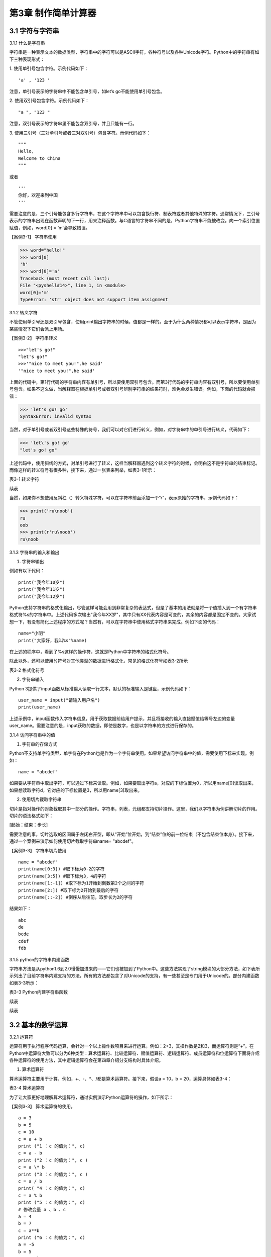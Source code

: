 

第3章 制作简单计算器
=========

3.1 字符与字符串
----------------

3.1.1 什么是字符串

字符串是一种表示文本的数据类型，字符串中的字符可以是ASCII字符，各种符号以及各种Unicode字符。Python中的字符串有如下三种表现形式：

1. 使用单引号包含字符。示例代码如下：
::

'a' , '123 '

注意，单引号表示的字符串中不能包含单引号，如let’s go不能使用单引号包含。

2. 使用双引号包含字符。示例代码如下：
::

"a ", "123 "

注意，双引号表示的字符串里不能包含双引号，并且只能有一行。

3. 使用三引号（三对单引号或者三对双引号）包含字符。示例代码如下：
::

   """
   Hello,
   Welcome to China
   """
   
或者
::

   '''
   你好，欢迎来到中国
   '''

需要注意的是，三个引号能包含多行字符串，在这个字符串中可以包含换行符、制表符或者其他特殊的字符。通常情况下，三引号表示的字符串出现在函数声明的下一行，用来注释函数。与C语言的字符串不同的是，Python字符串不能被改变。向一个索引位置赋值，例如，word[0]
= ‘m’会导致错误。

【案例3-1】 字符串使用

>>> word="hello!"
>>> word[0]
'h'
>>> word[0]='a'
Traceback (most recent call last):
File "<pyshell#14>", line 1, in <module>
word[0]='m'
TypeError: 'str' object does not support item assignment

3.1.2 转义字符

不管使用单引号还是双引号包含，使用print输出字符串的时候，值都是一样的。至于为什么两种情况都可以表示字符串，是因为某些情况下它们会派上用场。

【案例3-2】 字符串转义
::

   >>>"let's go!"
   "let's go!"
   >>>'"nice to meet you!",he said'
   '"nice to meet you!",he said'

上面的代码中，第1行代码的字符串内容有单引号，所以要使用双引号包含。而第3行代码的字符串内容有双引号，所以要使用单引号包含。如果不这么做，当解释器在根据单引号或者双引号辨别字符串的结果符时，难免会发生错误。例如，下面的代码就会报错：

>>> 'let's go! go'
SyntaxError: invalid syntax

当然，对于单引号或者双引号这些特殊的符号，我们可以对它们进行转义，例如，对字符串中的单引号进行转义，代码如下：

>>> 'let\'s go! go'
"let's go! go"

上述代码中，使用斜线的方式，对单引号进行了转义，这样当解释器遇到这个转义字符的时候，会明白这不是字符串的结束标记。而像这样的转义符号有很多种，接下来，通过一张表来列举，如表3-1所示：

表3-1 转义字符

.. image:: /Chapter/picture/image138.jpg

续表

.. image:: /Chapter/picture/image139.jpg

当然，如果你不想使用反斜杠（\）转义特殊字符，可以在字符串前面添加一个“r”，表示原始的字符串，示例代码如下：

>>> print('ru\noob')
ru
oob
>>> print(r'ru\noob')
ru\noob

3.1.3 字符串的输入和输出

1. 字符串输出

例如有以下代码：
::

   print("我今年10岁")
   print("我今年11岁")
   print("我今年12岁")

Python支持字符串的格式化输出，尽管这样可能会用到非常复杂的表达式，但是了基本的用法就是将一个值插入到一个有字符串格式符%s的字符串中。上述代码多次输出"我今年XX岁"，其中只有XX代表内容是可变的，其余的内容都是固定不变的。大家试想一下，有没有简化上述程序的方式呢？当然有，可以在字符串中使用格式字符串来完成。例如下面的代码：
::

   name="小明"
   print("大家好，我叫%s"%name)

在上述的程序中，看到了%s这样的操作符，这就是Python中字符串的格式化符号。

除此以外，还可以使用%符号对其他类型的数据进行格式化，常见的格式化符号如表3-2所示

表3-2 格式化符号

.. image:: /Chapter/picture/image140.jpg

2. 字符串输入

Python
3提供了input函数从标准输入读取一行文本，默认的标准输入是键盘，示例代码如下：
::

   user_name = input("请输入用户名")
   print(user_name)

上述示例中，input函数传入字符串信息，用于获取数据前给用户提示，并且将接收的输入直接赋值给等号左边的变量user_name。需要注意的是，input获取的数据，即使是数字，也是以字符串的方式进行保存的。

3.1.4 访问字符串中的值

1. 字符串的存储方式

Python不支持单字符类型，单字符在Python也是作为一个字符串使用。如果希望访问字符串中的值，需要使用下标来实现。例如：
::

   name = "abcdef"

如果要从字符串中取出字符，可以通过下标来读取。例如，如果要取出字符a，对应的下标位置为0，所以用name[0]读取出来，如果想读取字符d，它对应的下标位置是3，所以用name[3]取出来。

2. 使用切片截取字符串

切片是指对操作的对象截取其中一部分的操作。字符串，列表，元组都支持切片操作。这里，我们以字符串为例讲解切片的作用。切片的语法格式如下：

[起始：结束：步长]

需要注意的事，切片选取的区间属于左闭右开型，即从“开始”位开始，到“结束”位的前一位结束（不包含结束位本身）。接下来，通过一个案例来演示如何使用切片截取字符串name= "abcdef"。

【案例3-3】 字符串切片使用
::

   name = "abcdef"
   print(name[0:3]) #取下标为0-2的字符
   print(name[3:5]) #取下标为3，4的字符
   print(name[1:-1]) #取下标为1开始到倒数第2个之间的字符
   print(name[2:]) #取下标为2开始到最后的字符
   print(name[::-2]) #倒序从后往前，取步长为2的字符

结果如下：
::
   
      abc
      de
      bcde
      cdef
      fdb

3.1.5 python的字符串内建函数

字符串方法是从python1.6到2.0慢慢加进来的——它们也被加到了Python中。这些方法实现了string模块的大部分方法，如下表所示列出了目前字符串内建支持的方法，所有的方法都包含了对Unicode的支持，有一些甚至是专门用于Unicode的。部分内建函数如表3-3所示：

表3-3 Python内建字符串函数

.. image:: /Chapter/picture/image141.jpg

续表

.. image:: /Chapter/picture/image142.jpg
.. image:: /Chapter/picture/image143.jpg

续表

.. image:: /Chapter/picture/image144.jpg

3.2 基本的数学运算
------------------

3.2.1 运算符

运算符用于执行程序代码运算，会针对一个以上操作数项目来进行运算。例如：2+3，其操作数是2和3，而运算符则是“+”。在Python中运算符大致可以分为6种类型：算术运算符、比较运算符、赋值运算符、逻辑运算符、成员运算符和位运算符下面将介绍各种运算符的使用方法，其中逻辑运算符会在第四章介绍分支结构时具体介绍。

1. 算术运算符

算术运算符主要用于计算，例如，+、-、*、/都是算术运算符。接下来，假设a =
10，b = 20，运算具体如表3-4：

表3-4 算术运算符

.. image:: /Chapter/picture/image145.jpg

为了让大家更好地理解算术运算符，通过实例演示Python运算符的操作，如下所示：

【案例3-3】 算术运算符的使用。
::

   a = 3
   b = 5
   c = 10
   c = a + b
   print ("1 ：c 的值为：", c)
   c = a - b
   print ("2 ：c 的值为：", c )
   c = a \* b
   print ("3 ：c 的值为：", c )
   c = a / b
   print( "4 ：c 的值为：", c)
   c = a % b
   print ("5 ：c 的值为：", c)
   # 修改变量 a 、b 、c
   a = 4
   b = 7
   c = a**b
   print ("6 ：c 的值为：", c)
   a = -5
   b = 5
   c = a//b
   print ("7 ：c 的值为：", c)
   
运算结果为：
::

   1 ：c 的值为： 8
   2 ：c 的值为： -2
   3 ：c 的值为： 15
   4 ：c 的值为： 0.6
   5 ：c 的值为： 3
   6 ：c 的值为： 16384
   7 ：c 的值为： -1

2. 比较运算符

比较运算符用于比较两个数，其返回的结果只能是True或者False。表中列举了Python中的比较运算符，以下假设变量a为10，变量b为20，描述如表3-5：

表3-5 比较运算符

.. image:: /Chapter/picture/image146.jpg

为了让大家更好的理解比较运算符，通过举例如下：
::

   a = 21
   b = 10
   c = 0
   if a == b :
      print( "1 ：a 等于 b")
   else:
      print ("1 ：a 不等于 b")
   if a != b :
      print ("2 ：a 不等于 b")
   else:
      print ("2 ：a 等于 b")
   if a < b :
      print ("3 ：a 小于 b" )
   else:
      print ("3 ：a 大于等于 b")
   if a > b :
      print ("4 ：a 大于 b")
   else:
      print ("4 ：a 小于等于 b")
   # 修改变量 a 和 b 的值
   a = 5
   b = 20
   if a <= b :
      print ("5 ：a 小于等于 b")
   else:
      print( "5 ：a 大于 b")
   if b >= a :
      print( "6 ：b 大于等于 a")
   else:
      print ("6 ：b 小于 a")
   
结果：
::

   1 ：a 不等于 b
   2 ：a 不等于 b
   3 ：a 大于等于 b
   4 ：a 大于 b
   5 ：a 小于等于 b
   6 ：b 大于等于 a

3. 赋值运算符

以下假设变量a = 10，变量b = 20，赋值运算符如表3-6所示：

表3-6 赋值运算符

.. image:: /Chapter/picture/image147.jpg

以下实例演示了Python所有赋值运算符的操作：

【案例3-4】赋值运算符使用
::

   a = 21
   b = 10
   c = 0
   c = a + b
   print ("1 : c 的值为：", c)
   c += a
   print ("2 : c 的值为：", c )
   c \*= a
   print( "3 : c 的值为：", c )
   c /= a
   print ("4 : c 的值为：", c )
   c = 2
   c %= a
   print ("5 : c 的值为：", c)
   c \**= a
   print( "6 : c 的值为：", c)
   c //= a
   print( "7 : c 的值为：", c)
 
结果：
::

   1 : c 的值为： 31
   2 : c 的值为： 52
   3 : c 的值为： 1092
   4 : c 的值为： 52.0
   5 : c 的值为： 2
   6 : c 的值为： 2097152
   7 : c 的值为： 99864

4. 位运算

按位运算符是把数字看作二进制来进行计算的。下表中变量 a 为 60，b 为13，二进制格式如表3-7所示。

表3-7 位运算符

.. image:: /Chapter/picture/image148.jpg

以下实例演示了Python所有位运算符的操作：

【案例3-5】位运算符使用
::

   a = 60 # 60 = 0011 1100
   b = 13 # 13 = 0000 1101
   c = 0
   c = a & b; # 12 = 0000 1100
   print ("1 : c 的值为：", c)
   c = a \| b; # 61 = 0011 1101
   print ("2 : c 的值为：", c)
   c = a ^ b; # 49 = 0011 0001
   print( "3 : c 的值为：", c)
   c = ~a; # -61 = 1100 0011
   print ("4 : c 的值为：", c)
   c = a << 2; # 240 = 1111 0000
   print ("5 : c 的值为：", c)
   c = a >> 2; # 15 = 0000 1111
   print( "6 : c 的值为：", c)
结果
::

   1 : c 的值为： 12
   2 : c 的值为： 61
   3 : c 的值为： 49
   4 : c 的值为： -61
   5 : c 的值为： 240
   6 : c 的值为： 15

6. 成员运算符

除了以上的一些运算符之外，Python还支持成员运算符，测试实例中包含了一系列的成员，包括字符串，列表或元组。如下表3-8所示

表3-8 成员运算符

.. image:: /Chapter/picture/image149.jpg

以下实例演示了Python所有成员运算符的操作：

【案例3-6】成员运算符使用
::

   a = 10 
   b = 20 
   list = [1, 2, 3, 4, 5 ]; 
   if ( a in list ): 
      print ("1 - 变量 a 在给定的列表中 list 中" )
   else:
      print ("1 - 变量 a 不在给定的列表中 list 中") 
   if ( b not in list ): 
      print ( "2 - 变量 b 不在给定的列表中 list 中" )
   else: 
      print ("2 - 变量 b 在给定的列表中 list 中")
   # 修改变量 a 的值 
   a = 2 
   if ( a in list ): 
      print ("3 - 变量 a 在给定的列表中 list 中" )
   else: 
      print ("3 - 变量 a 不在给定的列表中 list 中")
    
结果如下：
::

   1 - 变量 a 不在给定的列表中 list 中
   2 - 变量 b 不在给定的列表中 list 中
   3 - 变量 a 在给定的列表中 list 中

3.2.2 运算符优先级

表格3-9列出了从最高到最低优先级的所有运算符：

表3-9 运算符优先级

.. image:: /Chapter/picture/image150.jpg

以下实例演示了Python所有运算符优先级的操作：

【案例3-7】优先级操作
::

   a = 20
   b = 10
   c = 15
   d = 5
   e = 0
   e = (a + b) * c / d       #( 30 * 15 ) / 5
   print ("(a + b) * c / d 运算结果为：",  e)
   e = ((a + b) * c) / d     # (30 * 15 ) / 5
   print ("((a + b) * c) / d 运算结果为：",  e)
   e = (a + b) * (c / d);    # (30) * (15/5)
   print( "(a + b) * (c / d) 运算结果为：",  e)
   e = a + (b * c) / d;      #  20 + (150/5)
   print( "a + (b * c) / d 运算结果为：",  e)
结果：
::

   (a + b) * c / d 运算结果为： 90.0
   ((a + b) * c) / d 运算结果为： 90.0
   (a + b) * (c / d) 运算结果为： 90.0
   a + (b * c) / d 运算结果为： 50.0


3.3 类型的转换
--------------

Python支持的数据型数据类型有int，float，bool和complex。int类型指整数型值，float类型指既有整数又有小数部分的数据类型，这些都是理解的。Bool类型只True(真)和False（假）两种取值，因为bool继承了int类型，即在这两种类型中True可以等价于数值1，False可以等价于数值0，并且可以直接使用bool值进行数学运算。Complex类型由实数部分和虚数部分构成，Python
中的结构形式，如real+imag(J/j后缀)，实数和虚数部分都是浮点数。

3.3.1 各种类型转整型

可以通过下面这个例子来学习一下转换的规律：

>>> int(1.9)
1
>>> int(0.6)
0
>>> int(-1.9)
-1
>>> int( )
0

浮点数转换成整数过程中，只是简单地将小数部分剔除，保留整数部分，注意int()的结果为0。

>>> int(True)
1
>>> int(False)
0

布尔型转整型时，bool值True被转成整数1，False被转换成整数0。

>>> int(2+5j)
Traceback (most recent call last):
File "<pyshell#4>", line 1, in <module>
int(2+5j)
TypeError: can't convert complex to int

通过这个代码可以看出，复数类型无法转换成整型，强制转换会报错。

>>> int("12")
12
>>> int("1a")
>>> int("12.")

另外注意将字符串转为整形时，只有是整形的数字的才能转换，带有非数字符号或小数点等都会报错。

3.3.2 各种类型转浮点型

对于各种类型转换为浮点型，其规律和整形类似

>>> float(19)
19.0
>>> float(0)
0.0
>>> float(True)
1.0
>>> float(False)
0.0
>>> float("12")
12.0
>>> float("12.")
12.0
>>> float("12.a")

从上面的例子可以看出，整型转换后变为浮点型增加.0，bool值转换后True变成1.0
False
变成0.0，字符串转换时，整型字符串和浮点型字符串可以转，带有其他非数字字符的不能转。

3.3.3 各种类型值转布尔型

可以通过下面这个例子来总结一下各种类型值转换成布尔型的规律：

>>> bool(1)
True
>>> bool(2)
True
>>> bool(0)
False
>>> bool(3.5)
True
>>> bool(-0.9)
True
>>> bool(2-3j);
True
>>> bool(0+0j)
False
>>> bool()
False
>>> bool("")
False
>>> bool([])
False
>>> bool(())
False
>>> bool({})
False

从整数、浮点数、复数转布尔型的结果可以总结出一个规律：非0数值转布尔型都为True，数值0转布尔型为False。此外，用bool函数分别对空值、空字符、空列表、空元组、空字典（或者集合）进行转换时结果都为False。

这里要注意，bool("False")的结果是True，因为"False"是一个不为空的字符串，当被转换成bool类型之后，就得到True。bool("")的结果是True，因为一个空格也不能算作空字符串。

3.3.4 各种类型转字符串

>>> str(19)
'19'
>>> str(0)
'0'
>>> str(True)
'True'
>>> str(False)
'False'
>>> str("12.a")
'12.a'

各种类型转换为字符串比较简单，都是直接变成对应的字符串，注意布尔型不是变成"1"和"0"。

3.4 制作计算器
--------------

3.4.1 预备知识

计算器是现代人发明的可以进行数字运算的电子机器。现代的电子计算器能进行\ `数学运算的手持电子机器，如图3-1所示，拥有集成电路芯片，但结构比电脑简单得多，可以说是第一代的电子计算机(电脑)，且功能也较弱，但较为方便与廉价，可广泛运用于商业交易中，是必备的办公用品之一。计算器从形式来说可以分为两种：1.实物计算器,此类计算器一般是手持式计算器, 便于携带, 使用也较方便；2.软件计算器.此类计算器以软件形式存在,能在PC电脑或者智能手机,平板电脑上使用。
本章我们将从现存简单计算器出发，模拟其功能和特点，在SKIDS开发板上，如图3-2所示，通过屏幕模拟一个软件计算器，界面如图3-3所示，由于SKIDS暂时不支持触摸操作，所以我们用四个物理按键来实现计算器的按键操作功能。


.. image:: /Chapter/picture/image064.png


图3-1 计算器 图3-2 SKIDS开发板 图3-3 计算器界面

3.4.2 任务要求

1. 按图3-3所示画出图形界面；

2. 定义四个按键，实现移动，清零和确定键功能；

3. 能够支持浮点数运算；

4. 能够进行加减乘除运算；

5. 能够输出计算结果到指定屏幕位置；

3.4.3 任务实施

1. 导入相关库

在编写Python程序控制硬件时，往往需要加入硬件相关的库。第1行代码导入了与引脚控制相关的库，第2行代码导入了与时间相关的库，第3行代码导入了与屏幕控制相关的库，第4行代码导入了屏幕显示文字相关的库。
::

   from machine import Pin import time import screen import text

2. 变量定义和初始化

本项目中，首先创建了一个类calculator（计算器类），在该类中定义了一些成员变量，并进行初始化操作。共有三部分类的变量初始化，分别是布局变量，按键变量和计算器变量。创建类的代码如下：
::

   class calculator()

布局变量主要用来定义计算器的屏幕位置、边缘、按钮位置等。self代表计算器本身的类的实例，定义了屏幕的宽度是240，高度是320，边缘是5。值得注意的是，这些数值是与硬件屏幕相关的，要根据具体的LCD屏幕决定数值的大小。注意：这里面的数值单位是像素。
::

   self.screen_width = 240 self.screen_height = 320 self.margin = 5
   self.button_width = (self.screen_width - self.margin \* 7) / 4
   self.button_height = (self.screen_height - self.margin \* 8) / 5

按键变量定义了与按键相关的一些变量，self.keys定义了按键所对应硬件的MCU的IO口线。四个按键分别对应的IO口分别是35，36，39，34。self.keymatch是类中定义的一个列表，用于存储四个物理按键所对应的名称；self.keyboard定义了一个二维列表，用于计算器每个按键的名称；self.keydict定义了一个字典，存储了计算器每个键所对应的数值；最后，定义了画图的起始位置信息。
::

   self.keys = [Pin(p, Pin.IN) for p in [35, 36, 39, 34]]
   self.keymatch = ["Key1", "Key2", "Key3", "Key4"]
   self.keyboard = [[1, 2, 3, 123], [4, 5, 6, 456],[7, 8, 9, 789],[10,0, 11, 12]]
   self.keydict = {1: '1', 2: '2', 3: '3', 123: '+', 4: '4', 5: '5', 6:'6', 456: '-', 7: '7', 8: '8', 9: '9', 789: '×', 10: '.', 0: '0',11:'=', 12: '÷'}
   self.startX = self.margin \* 2
   self.startY = self.margin \* 2 + self.button_height + self.margin
   self.selectXi = 0
   self.selectYi = 0

计算器变量定义了一些标志位，包括操作数1，操作数2，操作符号，操作结果，小数点标记等，代码如下：
::

   self.l_operand = 0 self.r_operand = 0
   self.operator = 123 self.result = 0 self.dotFlag = 0 self.dotLoc = 0

3. 清屏
::

   screen.clear()

4. 画界面

.. image:: /Chapter/picture/image135.jpg

图3-4 界面

计算器界面如图3-4所示：最上面蓝色的长矩形是显示区，用于显示操作的结果。显示区下面的16个绿色小矩形所在区域是按键区，是计算器的虚拟键盘。

LCD显示屏幕是由许多像素点组成的，每个像素点都有对应的坐标值。左上角为坐标原点（0，0），X轴向右为正方向，Y轴向下为正方向。这里面定义了一个边缘的变量margin的值是5。按键区与屏幕边缘距离是margin\*2个像素。因此，显示区蓝色矩形的左上角和右下角的坐标分别是（self.margin\* 2，self.margin \* 2）和（self.screen_width - self.margin \*2，self.margin \* 2 +self.button_height）。通过调用画矩形函数self.drawRect()，实现矩形的绘制。

同理，按键区16个绿色矩形，分别确定左上角和右下角的坐标，然后利用循环嵌套，调用画矩形函数self.drawRect()实现界面的绘制功能，示例代码如下：
::

   def drawInterface(self):
   # 显示框
      x1 = self.margin \* 2
      y1 = self.margin \* 2
      x2 = self.screen_width - self.margin \* 2
      y2 = self.margin \* 2 + self.button_height
      self.drawRect(x1, y1, x2, y2, 2, 0x00ffff)
      # 16个按键
      for i in range(4):
         y = self.startY + i \* (self.button_height + self.margin)
      for j in range(4):
         x = self.startX + j \* (self.button_width + self.margin)
         self.drawRect(x, y, x + self.button_width, y + self.button_height, 2,0x00ff00)

画矩形函数drawRect( )利用直线画出矩形，是为画界面函数服务的。drawRect()通过调用drawline()函数实现矩形的绘制，绘制前要确定直线起点和终点的坐标。画矩形的函数示例代码如下：
::

   def drawRect(self, x1, y1, x2, y2, lineWidth, lineColor):
      x = int(x1)
      y = int(y1)
      w = int(x2 - x1)
      h = int(y2 - y1)
      screen.drawline(x, y, x + w, y, lineWidth, lineColor)
      screen.drawline(x + w, y, x + w, y + h, lineWidth, lineColor)
      screen.drawline(x + w, y + h, x, y + h, lineWidth, lineColor)
      screen.drawline(x, y + h, x, y, lineWidth, lineColor)

5. 显示键盘字符

界面图形完成后，就要进行数字的编码。利用循环嵌套，分别读取keyboard[]列表里对应的值，并计算各个矩形中心的坐标，利用text.draw()函数，在LCD屏幕上显示出键盘上的数字。屏幕显示文字的函数定义如下：

定义：text.draw(str, x, y, textColor, bgColor)

参数说明：待输出的字符串、横坐标、纵坐标、文字颜色、背景颜色。

示例代码如下：
::

   def showKeyboard(self):
      for i in range(4):
         for j in range(4):
            num = self.keyboard[j][i]
            x = i \* (self.button_width + self.margin) + 28
            y = (j + 1) \* (self.button_height + self.margin) + 30
            text.draw(self.keydict[num], int(x), int(y), 0x000000, 0xffffff)

6. 按键事件的处理

1）按键定义，如图3-5所示。

.. image:: /Chapter/picture/image066.png

图3-5 按键定义

.. image:: /Chapter/picture/image067.png
.. image:: /Chapter/picture/image068.jpg
图3-6 按键对应的MCU引脚 图3-7 按键外围电路

SKIDS开发板上一共有四个按键，在程序中分别命名为key1，key2，key3，key4。分别对应MCU的第4，5，6，7引脚，如图3-6所示，相关代码如下：
::

   self.keys = [Pin(p, Pin.IN) for p in [35, 36, 39, 34]]
   self.keymatch = ["Key1", "Key2", "Key3", "Key4"]

self.keys是计算器类中定义的一个列表，里面存放了四个按键在按下或抬起时所对应的MCU端口号。在这里，电路设计成按下时值为“0”，抬起时值为“1”。self.keymatch是计算器类中定义的一个匹配列表，当按下相应的键时，将与列表中某个值相匹配，从而进行相应的操作，按键外围电路如图3-7所示。

2）按键的扫描

当某个按键被按下时，需要被系统及时的捕捉到，并对按键事件进行处理。在这里采用的是轮循的方式，利用一个无限循环，不断的扫描各个按键所对应的引脚电压值，当某个按键被按下，电压值变为“0”，即可被检测到，并进行相应的处理。扫描关键代码如下：
::

   while True:
      i = 0
      j = -1
      for k in self.keys:
         if (k.value() == 0):
            if i != j:
               j = i
               self.keyboardEvent(i)
               i = i + 1
               if (i > 3):
               i = 0

在while循环中，首先定义了两个变量i，j。变量j用于存储上一次是哪一个按键被按下，初值分别为-1。变量i的值会在0-3之间不断的循环，分别用来对应四个按键，初值分别为0。变量k用于循环地检测四个引脚的输入值，当某个按键按下后，j的值被替换为现在被按下的值。同时，启动keyboardEvent(i)函数，通过变量i，来决定用哪个事件处理函数去处理该事件。

3）横向移动按键事件的处理

横向移动所对应的铵键为key1，当上面的扫描值i=0时，通过查找self.keymatch[i]列表，就可以确定执行哪个事件处理函数。需要注意的是变量i，在程序中会传值给变量k。
::

   if self.keymatch[i] == "Key1": # 取消前一个选择 
      num =self.keyboard[self.selectYi][self.selectXi] x = self.selectXi \*(self.button_width + self.margin) + self.startX y =      self.selectYi \*(self.button_height + self.margin) + self.startY self.drawRect(x, y,x + self.button_width, y + self.button_height, 2, 0x00ff00) #选择右边一个 
   self.selectXi = (self.selectXi + 1) % 4 num =self.keyboard[self.selectYi][self.selectXi] x = self.selectXi \*(self.button_width + self.margin) + self.startX self.drawRect(x, y, x+ self.button_width, y + self.button_height, 2, 0xff0000)

横向按键的处理主要分成两个步骤：首先应取消前一个选择键。因为前一个按键被选择时，会在屏幕上对应的计算器按键周围画一个红色方框，用来表示这个按键被选中，因此在按键横向移动后，要在屏幕上用绿色方框取代原来被选中的按键的红色方框，把原来的红色方框覆盖掉。self.keyboard是类中的一个列表，定义了计算器各个键的键名字，是一个二维的形式，self.selectYi和self.selectXi分别记录了要取消的键当前在二维列表中的脚标，并把当前所对应的键名存放到变量num中。在这里面，初始的脚标是0，所以对应到计算器键盘中的数字“1”。变量x，y会根据当前数字键所对应列表中的脚标，计算出当前方框的左上角和右下角的屏幕坐标，并重新在屏幕上画一个绿色方框，覆盖掉原来代表选中的红色方框，来实现“取消选中”的功能。

其次，要在屏幕上新选中的计算器按键周围画红色方框，表示这个按键被选中。先计算出当前按键在列表中的坐标，由于是右移，所以横坐标加1，纵坐标不变。num依然存储了当前的键名，根据坐标列表，计算右移后的左上角和右下角坐标，并利用self.drawRect()函数画出红色方框，代表该按键被选中。

同理，横向移动所对应的铵键为key2，取消选中与重新选中的方式与按键key1相同，仅仅是参数略有差异，不再赘述。

4) 确认按键事件的处理

确认按键用于选定按键数值和运算符号，内容在字典self.keydict中进行了定义。在选中两个操作数和一个运算符号后，选择“=”，即可在显示区看到计算结果。主要代码如下：
::

   elif self.keymatch[key] == "Key3":
   num = self.keyboard[self.selectYi][self.selectXi] self.sendData(num)
   # 清空显示区 
   x = self.margin \* 3 y = self.button_height -self.margin \* 3 text.draw(' ', int(x), int(y), 0x000000, 0xffffff) 
   #显示结果 
   results = str(self.result) length = len(results) if length>= 13: length = 13 x = self.screen_width - self.margin \* 3 - 16 \*length y = self.button_height - self.margin \* 3
   text.draw(results[0:13], int(x), int(y), 0x000000, 0xffffff)

该部分事件处理函数分三个步骤进行：

步骤1：获取当前计算器键盘中的键，并发送给变量num，由sendData(num)函数处理计算结果。如果num的值是0-9的数，进行操作数的赋值，如果num的值是运算符号，把之前右操作数的值赋值给左操作数，然后等待再一次给右操作数赋值，并完成运算操作。这部分的代码包括两个方法的调用，分别是sendData()函数和calculate()函数。
::

   # 计算器四则运算
   def calculate(self, op1, ope, op2):
      if self.keydict[ope] == '+':
         res = op1 + op2
      elif self.keydict[ope] == '-':
         res = op1 - op2
      elif self.keydict[ope] == '×':
         res = op1 \* op2
      elif self.keydict[ope] == '÷':
         res = op1 / op2
      else:
         res = op2
      return res
   # 计算器算法
   def sendData(self, num):
   # 数字0-9
      if num < 10:
         if self.operator == 11:
            self.r_operand = 0
            self.operator = 123
            if self.dotFlag == 0:
               self.r_operand = self.r_operand \* 10 + num
            else:
               self.dotLoc = self.dotLoc + self.dotFlag
               self.r_operand = self.r_operand + num / (10 \*\* self.dotLoc)
               self.result = self.r_operand
            # 小数点.
         elif num == 10:
            if self.dotFlag == 0:
               self.dotFlag = 1
   # 等号=
         elif num == 11:
            self.dotFlag = 0
            self.dotLoc = 0
            self.r_operand = self.calculate(self.l_operand, self.operator,
            self.r_operand)
            self.l_operand = 0
            self.operator = num
            self.result = self.r_operand
            # 运算符+-*/
         elif num > 11
            self.dotFlag = 0
            self.dotLoc = 0
            self.l_operand = self.calculate(self.l_operand, self.operator,
            self.r_operand)
            self.r_operand = 0
            self.operator = num
            self.result = self.l_operand
         else:
            print('input error')

步骤2：清空显示区，首先确定显示部分的坐标，然后调用text.draw(
)函数对该区域进行清除。

步骤3：最后，将计算结果result进行显示，详见案例代码。

.. _本章小结-2:

3.5 本章小结
------------

本章首先讲述了Python中关于数字、数据类型、数据运算及数据类型转换等基础知识，使读者具备了一定的Python编程基础知识。然后以一个项目设计计算器为例，讲述了设计计算器的思路，过程以及实现过程。通过本章学习，达到巩固基础知识，并进一步提高实践能力，为后面列表、字典以及类的学习打下了一定的基础。

.. _练习题目-2:

3.6 练习题目
------------

1.
在LCD屏幕上设计一个十字路口的交通信号灯，利用上下按键实现南北方向的倒计时控制，利用左右按键实现东西方向的倒计时控制。
